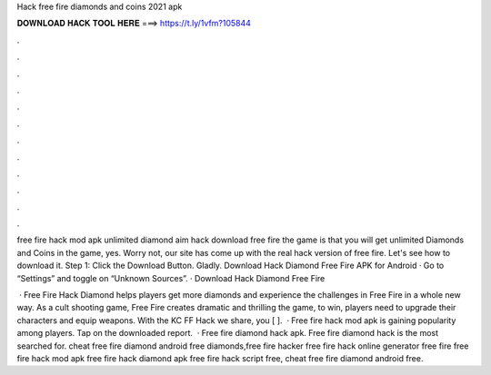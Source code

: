 Hack free fire diamonds and coins 2021 apk



𝐃𝐎𝐖𝐍𝐋𝐎𝐀𝐃 𝐇𝐀𝐂𝐊 𝐓𝐎𝐎𝐋 𝐇𝐄𝐑𝐄 ===> https://t.ly/1vfm?105844



.



.



.



.



.



.



.



.



.



.



.



.

free fire hack mod apk unlimited diamond aim hack download free fire the game is that you will get unlimited Diamonds and Coins in the game, yes. Worry not, our site has come up with the real hack version of free fire. Let's see how to download it. Step 1: Click the Download Button. Gladly. Download Hack Diamond Free Fire APK for Android · Go to “Settings” and toggle on “Unknown Sources”. · Download Hack Diamond Free Fire 

 · Free Fire Hack Diamond helps players get more diamonds and experience the challenges in Free Fire in a whole new way. As a cult shooting game, Free Fire creates dramatic and thrilling  the game, to win, players need to upgrade their characters and equip weapons. With the KC FF Hack we share, you [ ].  · Free fire hack mod apk is gaining popularity among players. Tap on the downloaded report.  · Free fire diamond hack apk. Free fire diamond hack is the most searched for.  cheat free fire diamond android free diamonds,free fire hacker free fire hack online generator free fire  free fire hack mod apk free fire hack diamond apk free fire hack script free, cheat free fire diamond android free.
